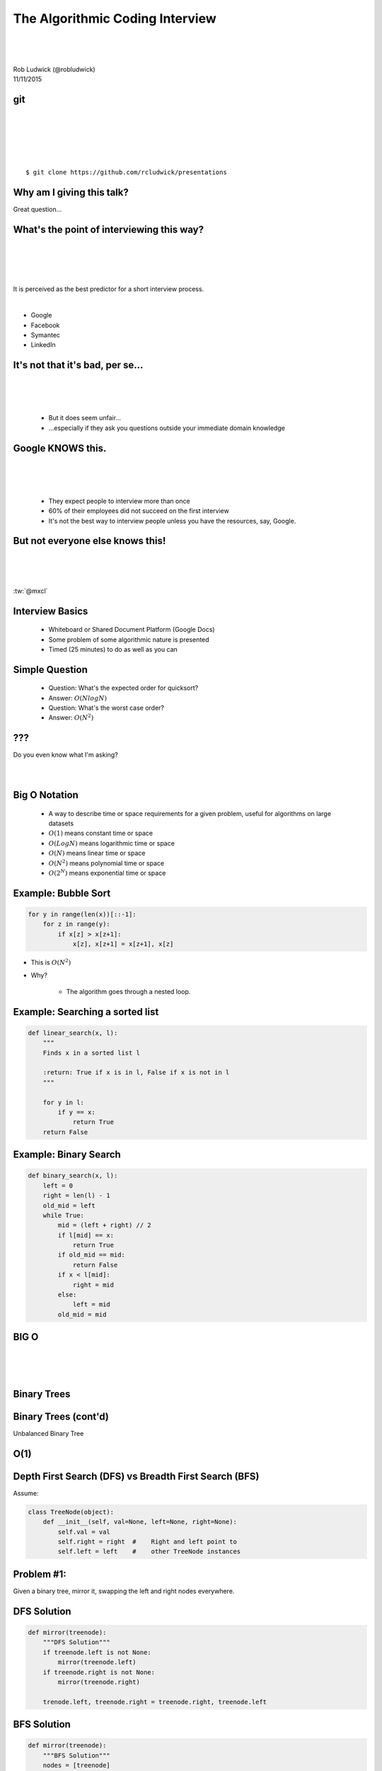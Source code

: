 
.. The Algorithmic Coding Interview slides file, created by
   hieroglyph-quickstart on Mon Nov  9 22:28:33 2015.



================================
The Algorithmic Coding Interview
================================
|
|
|
| Rob Ludwick (@robludwick)
| 11/11/2015

git
===
|
|
|
|
|

::

    $ git clone https://github.com/rcludwick/presentations


Why am I giving this talk?
==========================

Great question...

.. image:: http://img.memecdn.com/my-friend-dropped-this-one-during-is-job-interview-never-called-him-back_o_2256999.webp
        :height: 450

What's the point of interviewing this way?
==========================================
|
|
|
|

It is perceived as the best predictor for a short interview process.

|

* Google
* Facebook
* Symantec
* LinkedIn


It's not that it's bad, per se...
=================================
|
|
|

    .. rst-class:: build

    * But it does seem unfair... 

    * ...especially if they ask you questions outside your immediate domain knowledge


Google KNOWS this.
==================
|
|
|

    .. rst-class:: build

    * They expect people to interview more than once

    * 60% of their employees did not succeed on the first interview


    * It's not the best way to interview people unless you have the resources, say, Google.


But not everyone else knows this!
=================================
|
|
|

:tw:`@mxcl`

.. tweet:: https://twitter.com/mxcl/status/608682016205344768



Interview Basics
================

    .. rst-class:: build

    * Whiteboard or Shared Document Platform (Google Docs)

    * Some problem of some algorithmic nature is presented

    * Timed (25 minutes) to do as well as you can



Simple Question
===============

    .. rst-class:: build


    - Question:  What's the expected order for quicksort?
    - Answer:  :math:`O(N log N)`
    - Question:  What's the worst case order?
    - Answer:  :math:`O(N^2)`


???
===
|
    Do you even know what I'm asking?
|
|

.. image:: http://cdn.meme.am/instances/500x/37607377.jpg 


Big O Notation
==============

    .. rst-class:: build

    * A way to describe time or space requirements for a given problem, useful for algorithms on large datasets

    * :math:`O(1)` means constant time or space

    * :math:`O(Log N)` means logarithmic time or space

    * :math:`O(N)` means linear time or space

    * :math:`O(N^2)` means polynomial time or space

    * :math:`O(2^N)` means exponential time or space


Example:  Bubble Sort
=====================

.. rst-class:: build

.. code-block:: python

    for y in range(len(x))[::-1]:
        for z in range(y):
            if x[z] > x[z+1]:
                x[z], x[z+1] = x[z+1], x[z]

.. rst-class:: build

* This is :math:`O(N^2)`

* Why?

    * The algorithm goes through a nested loop.


Example:  Searching a sorted list
=================================

.. rst-class:: build

.. code-block:: python

    def linear_search(x, l):
        """
        Finds x in a sorted list l
        
        :return: True if x is in l, False if x is not in l
        """
        
        for y in l:
            if y == x:
                return True
        return False

.. rst-class:: build

    * Order: :math:`O(N)`

    * Can we do better than :math:`O(N)`?


Example:  Binary Search
=======================

.. rst-class:: build

.. code-block:: python

    def binary_search(x, l):
        left = 0
        right = len(l) - 1
        old_mid = left
        while True:
            mid = (left + right) // 2
            if l[mid] == x:
                return True
            if old_mid == mid:
                return False 
            if x < l[mid]:
                right = mid
            else: 
                left = mid
            old_mid = mid

.. rst-class:: build
   
    * Order: :math:`O(Log N)`


BIG O
=====
|
|
|

.. rst-class:: build

    * On large data sets N>1M, Big O optimizations help immensely.

        * :math:`O(NLogN) << O(N^2)`



Binary Trees
============

.. rst-class:: build

.. graphviz::

    digraph G{
      graph [ordering="out"];
      5 -> 3;
      5 -> 8;
      3 -> 1;
      3 -> 4;
      8 -> 6;
      8 -> 12;
    }

.. rst-class:: build

    * Order:  :math:`O(LogN)`

    * Yes, these are fair game...

    * ...Because Google Says So.  


Binary Trees (cont'd)
=====================

Unbalanced Binary Tree

.. image:: tree/unbalancedtree.png
    :height:  400 px

.. rst-class:: build

    * Worst Case Order:  :math:`O(N)`


O(1)
====
    
.. image:: http://s2.quickmeme.com/img/c0/c043ca2c75608ca5170024702f2861d9755fd7975c6667476824fca99f5a7b42.jpg
    :width: 800 px


Depth First Search (DFS) vs Breadth First Search (BFS)
======================================================

Assume:  

.. code-block:: python

    class TreeNode(object):
        def __init__(self, val=None, left=None, right=None):
            self.val = val
            self.right = right  #    Right and left point to
            self.left = left    #    other TreeNode instances

Problem #1:
===========

Given a binary tree, mirror it, swapping the left and right nodes everywhere.


DFS Solution
============

.. code-block:: python

    def mirror(treenode):
        """DFS Solution"""
        if treenode.left is not None:
            mirror(treenode.left)
        if treenode.right is not None:
            mirror(treenode.right)

        trenode.left, treenode.right = treenode.right, treenode.left


.. rst-class:: build

    * What's the order?  

    * We're visitng every treenode once so O(N)

    * Is there a solution that doesn't use recursion?


BFS Solution
============

.. code-block:: python

    def mirror(treenode):
        """BFS Solution"""
        nodes = [treenode]

        while nodes:
            node = node.pop(0)
            if node.left is not None:
                nodes.append(node.left)
            if node.right is not None:
                nodes.append(node.right)
            node.left, node.right = node.right, node.left

            
DFS vs BFS
==========

.. rst-class:: build

* DFS 
    * Can get "lost" in a deeply unbalanced tree
    * Recursion makes it easy to write, but is limited by stack depth
    * Often hard to write without using recursion
    
* BFS 
    * Easy to write without recursion
    * Efficient if the answer is shallower than deeper in the tree

* Both solutions in this case are effectively :math:`O(N)`


Interview Strategies
====================

.. rst-class:: build

1.  Ask Questions

    - Make sure that you understand what is asked of you
    - Clarify anything that's confusing

2.  Build unit tests

    - Use test cases to clarify behavior with the interviewer
    - Think about corner cases, you might hit.

3.  If feasible, work through a couple of test cases by hand, see if there's an easy solution

    - Perhaps there's a pattern that you can use.
    - Some tests are looking to see how perceptive or insightful the candidate is.
    - Insight into the problem is valuable even if you can't solve it completely.


Problem #2
==========

Given two rectangles, return the area that they intersect.  If they don't intersect, return 0.

.. rst-class:: build

.. code-block:: python

    class Rectangle(object):
        def __init__(self, x1, y1, x2, y2):
            self.x1 = x1
            self.x2 = x2
            self.y1 = y1
            self.y2 = y2


.. rst-class:: build

* How many corner cases do you need to worry about?  

* Is there a way that you can simplify the solution?

* Maybe using only one dimension at a time?

* :math:`Area = overlap(Xdimension) * overlap(Ydimension)`


Problem #3 (From Project Euler)
===============================

Starting at the top left corner of a 2x2 grid, and only being able to move right and down, there are 6 routes to the bottom right corner

.. image:: https://projecteuler.net/project/images/p015.gif

.. rst-class:: build

* How many such routes are there though a 20x20 grid?  

Problem #3 (Cont'd)
===================

.. rst-class:: build

* What's the order of the solution?

* How long would it take to compute a grid of 1,000,000 squares on it's side?

* What's the fastest answer we can expect?


Problem #3 Solution
===================

.. rst-class:: build

* What's the fastest answer we can expect?

    * :math:`O(1)`

* Why?

    * Working out the solution for a 3 x 3 and 4 x 4 cube gives answers equal to Pascal's Triangle

    * The triangle is rotated 45 degrees and x and y need to be translated.

    .. image:: https://upload.wikimedia.org/wikipedia/commons/thumb/2/28/PascalsTriangle.png/250px-PascalsTriangle.png


Problem #3 Solution
===================

* Why :math:`O(1)`?

    .. rst-class:: build

    * Each number in pascals triangle can be computed directly.

    * math:`n! /(n - r)! r!` which is also from statistics (number of combinations)

        * :math:`n = rownum` where the first row is :math:`0'.

        * :math:`r = colnum` where the first row is :math:`0'.

    * Factorials can be computed using a lookup table.

	



What's Fair Game?
=================

.. rst-class:: build

* Basic data structures

    * binary trees

    * linked lists

    * queues (priority queues)

    * hash maps

* Optimization of algorithms

    * time efficient

    * space efficient

* Sorting and Searching Algorithms

    * Merge Sort

    * Quick Sort

    * Radix Sort

    * Binary Search

* Big O Notation







Resources 
=========

Introduction to Algorithms, Third Edition (Cormen, Leiserson, Rivest, Stein)

.. image:: https://mitpress.mit.edu/sites/default/files/9780262033848.jpg

Resources 
=========

Algorithms, Fourth Edition (Sedgewick)

.. image:: http://ecx.images-amazon.com/images/I/51UDgHU9z9L._SX404_BO1,204,203,200_.jpg


leetcode.com
============

.. image:: leetcode.com.png
    :width: 700px

Project Euler
=============

http://projecteuler.net

https://pypi.python.org/pypi/EulerPy/


